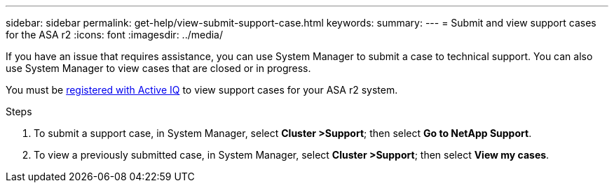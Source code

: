 ---
sidebar: sidebar
permalink: get-help/view-submit-support-case.html
keywords: 
summary:
---
= Submit and view support cases for the ASA r2
:icons: font
:imagesdir: ../media/

[.lead]

If you have an issue that requires assistance, you can use System Manager to submit a case to technical support.  You can also use System Manager to view cases that are closed or in progress.

You must be link:https://activeiq-link.netapp.com/[registered with Active IQ] to view support cases for your ASA r2 system.

.Steps

. To submit a support case, in System Manager, select *Cluster >Support*; then select *Go to NetApp Support*.
. To view a previously submitted case, in System Manager, select *Cluster >Support*; then select *View my cases*.